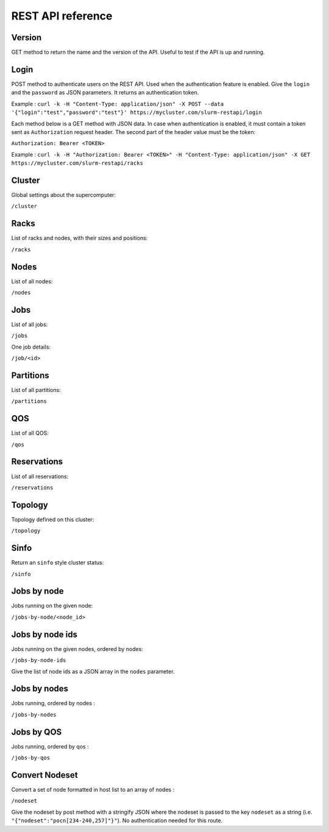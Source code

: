 REST API reference
==================

Version
-------

GET method to return the name and the version of the API.
Useful to test if the API is up and running.

Login
-----

POST method to authenticate users on the REST API.
Used when the authentication feature is enabled.
Give the ``login`` and the ``password`` as JSON parameters.
It returns an authentication token.

Example :
``curl -k -H "Content-Type: application/json" -X POST --data '{"login":"test","password":"test"}' https://mycluster.com/slurm-restapi/login``

Each method below is a GET method with JSON data. In case when
authentication is enabled, it must contain a token sent as
``Authorization`` request header. The second part of the header
value must be the token:

``Authorization: Bearer <TOKEN>``

Example :
``curl -k -H "Authorization: Bearer <TOKEN>" -H "Content-Type: application/json" -X GET https://mycluster.com/slurm-restapi/racks``


Cluster
-------

Global settings about the supercomputer:

``/cluster``

Racks
-----

List of racks and nodes, with their sizes and positions:

``/racks``

Nodes
-----

List of all nodes:

``/nodes``

Jobs
----

List of all jobs:

``/jobs``

One job details:

``/job/<id>``

Partitions
----------

List of all partitions:

``/partitions``

QOS
---

List of all QOS:

``/qos``

Reservations
------------

List of all reservations:

``/reservations``

Topology
--------

Topology defined on this cluster:

``/topology``

Sinfo
-----

Return an ``sinfo`` style cluster status:

``/sinfo``

Jobs by node
------------

Jobs running on the given node:

``/jobs-by-node/<node_id>``

Jobs by node ids
----------------

Jobs running on the given nodes, ordered by nodes:

``/jobs-by-node-ids``

Give the list of node ids as a JSON array in the ``nodes`` parameter.

Jobs by nodes
-------------

Jobs running, ordered by nodes :

``/jobs-by-nodes``

Jobs by QOS
-----------

Jobs running, ordered by qos :

``/jobs-by-qos``

Convert Nodeset
---------------

Convert a set of node formatted in host list to an array of nodes :

``/nodeset``

Give the nodeset by post method with a stringify JSON where the nodeset is
passed to the key ``nodeset`` as a string
(i.e. ``"{"nodeset":"pocn[234-240,257]"}"``).
No authentication needed for this route.
